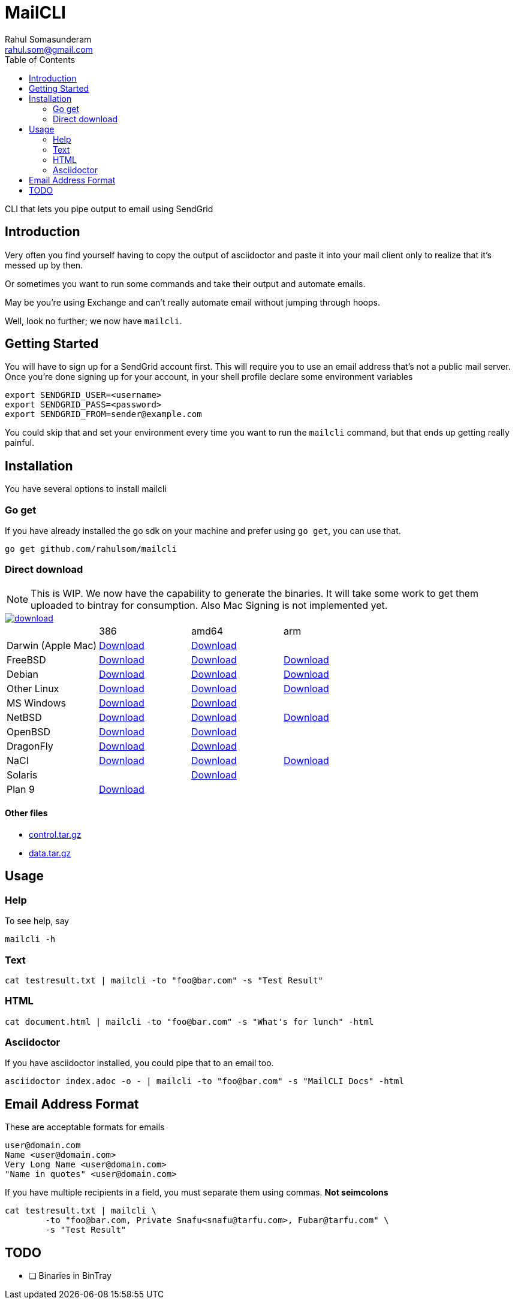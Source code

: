 = MailCLI
Rahul Somasunderam <rahul.som@gmail.com>
:toc: left
:binaryname: mailcli
:bintrayHome: https://dl.bintray.com//content/rahulsom/golang/

CLI that lets you pipe output to email using SendGrid

== Introduction
Very often you find yourself having to copy the output of asciidoctor
and paste it into your mail client only to realize that it's messed up
by then.

Or sometimes you want to run some commands and take their output and
automate emails.

May be you're using Exchange and can't really automate email without
jumping through hoops.

Well, look no further; we now have `{binaryName}`.

== Getting Started
You will have to sign up for a SendGrid account first. This will require
you to use an email address that's not a public mail server. Once you're done
signing up for your account, in your shell profile declare some
environment variables

[source,bash]
----
export SENDGRID_USER=<username>
export SENDGRID_PASS=<password>
export SENDGRID_FROM=sender@example.com
----

You could skip that and set your environment every time you want to run
the `{binaryName}` command, but that ends up getting really painful.

== Installation

You have several options to install {binaryName}

=== Go get

If you have already installed the go sdk on your machine and prefer using
`go get`, you can use that.

[source,bash,subs="attributes+"]
----
go get github.com/rahulsom/{binaryName}
----

=== Direct download

NOTE: This is WIP. We now have the capability to generate the binaries. It
will take some work to get them uploaded to bintray for consumption. Also
Mac Signing is not implemented yet.

image::https://api.bintray.com/packages/rahulsom/golang/mailcli/images/download.svg[link="https://bintray.com/rahulsom/golang/mailcli/_latestVersion"]

[cols="4*"]
|===
|
| 386
| amd64
| arm

| Darwin (Apple Mac)
| {bintrayHome}{binaryname}_{mailcliVersion}_darwin_386.zip?direct[Download]
| {bintrayHome}{binaryname}_{mailcliVersion}_darwin_amd64.zip?direct[Download]
|

| FreeBSD
| {bintrayHome}{binaryname}_{mailcliVersion}_freebsd_386.zip?direct[Download]
| {bintrayHome}{binaryname}_{mailcliVersion}_freebsd_amd64.zip?direct[Download]
| {bintrayHome}{binaryname}_{mailcliVersion}_freebsd_arm.zip?direct[Download]

| Debian
| {bintrayHome}{binaryname}_{mailcliVersion}_snapshot_amd64.deb?direct[Download]
| {bintrayHome}{binaryname}_{mailcliVersion}_snapshot_armhf.deb?direct[Download]
| {bintrayHome}{binaryname}_{mailcliVersion}_snapshot_i386.deb?direct[Download]

| Other Linux
| {bintrayHome}{binaryname}_{mailcliVersion}_linux_386.tar.gz?direct[Download]
| {bintrayHome}{binaryname}_{mailcliVersion}_linux_amd64.tar.gz?direct[Download]
| {bintrayHome}{binaryname}_{mailcliVersion}_linux_arm.tar.gz?direct[Download]

| MS Windows
| {bintrayHome}{binaryname}_{mailcliVersion}_windows_386.zip?direct[Download]
| {bintrayHome}{binaryname}_{mailcliVersion}_windows_amd64.zip?direct[Download]
|

| NetBSD
| {bintrayHome}{binaryname}_{mailcliVersion}_netbsd_386.zip?direct[Download]
| {bintrayHome}{binaryname}_{mailcliVersion}_netbsd_amd64.zip?direct[Download]
| {bintrayHome}{binaryname}_{mailcliVersion}_netbsd_arm.zip?direct[Download]

| OpenBSD
| {bintrayHome}{binaryname}_{mailcliVersion}_openbsd_386.zip?direct[Download]
| {bintrayHome}{binaryname}_{mailcliVersion}_openbsd_amd64.zip?direct[Download]
|

| DragonFly
| {bintrayHome}{binaryname}_{mailcliVersion}_dragonfly_386.zip?direct[Download]
| {bintrayHome}{binaryname}_{mailcliVersion}_dragonfly_amd64.zip?direct[Download]
|

| NaCl
| {bintrayHome}{binaryname}_{mailcliVersion}_nacl_386.zip?direct[Download]
| {bintrayHome}{binaryname}_{mailcliVersion}_nacl_amd64p32.zip?direct[Download]
| {bintrayHome}{binaryname}_{mailcliVersion}_nacl_arm.zip?direct[Download]

| Solaris
|
| {bintrayHome}{binaryname}_{mailcliVersion}_solaris_amd64.zip?direct[Download]
|

| Plan 9
| {bintrayHome}{binaryname}_{mailcliVersion}_plan9_386.zip?direct[Download]
|
|

|===



==== Other files

* link:.goxc-temp/control.tar.gz[control.tar.gz]
* link:.goxc-temp/data.tar.gz[data.tar.gz]

== Usage

=== Help
To see help, say

[source,bash,subs="attributes+"]
----
{binaryName} -h
----

=== Text

[source,bash,subs="attributes+"]
----
cat testresult.txt | {binaryName} -to "foo@bar.com" -s "Test Result"
----

=== HTML

[source,bash,subs="attributes+"]
----
cat document.html | {binaryName} -to "foo@bar.com" -s "What's for lunch" -html
----

=== Asciidoctor

If you have asciidoctor installed, you could pipe that to an email too.

[source,bash,subs="attributes+"]
----
asciidoctor index.adoc -o - | {binaryName} -to "foo@bar.com" -s "MailCLI Docs" -html
----

== Email Address Format

These are acceptable formats for emails

----
user@domain.com
Name <user@domain.com>
Very Long Name <user@domain.com>
"Name in quotes" <user@domain.com>
----

If you have multiple recipients in a field, you must separate them using commas.
*Not seimcolons*

[source,bash,subs="attributes+"]
----
cat testresult.txt | {binaryName} \
        -to "foo@bar.com, Private Snafu<snafu@tarfu.com>, Fubar@tarfu.com" \
        -s "Test Result"
----


== TODO

- [ ] Binaries in BinTray